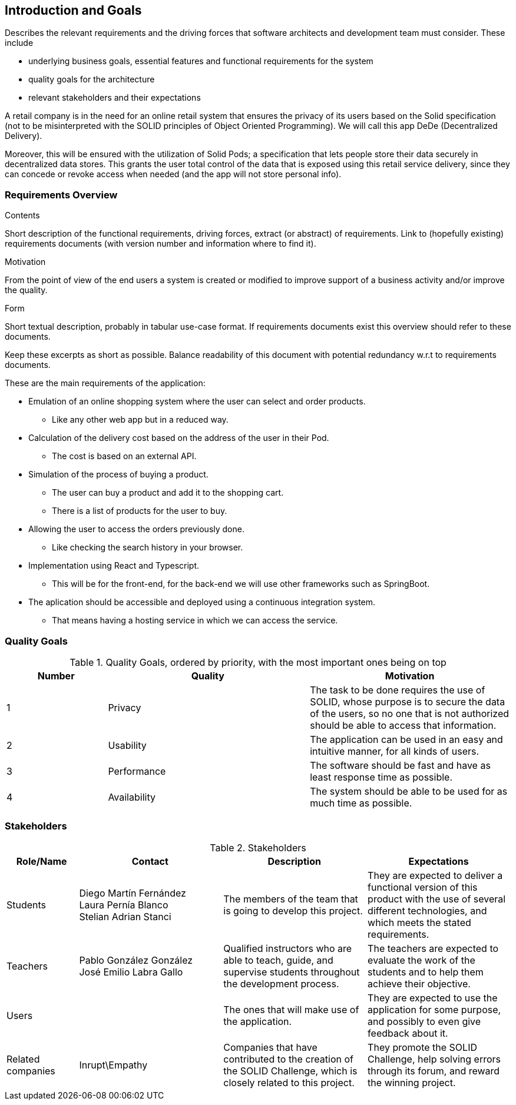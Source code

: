 [[section-introduction-and-goals]]
== Introduction and Goals

[role="arc42help"]
****
Describes the relevant requirements and the driving forces that software architects and development team must consider. These include

* underlying business goals, essential features and functional requirements for the system
* quality goals for the architecture
* relevant stakeholders and their expectations
****
A retail company is in the need for an online retail system that ensures the privacy of its users based on the Solid specification (not to be misinterpreted with the SOLID principles of Object Oriented Programming). We will call this app DeDe (Decentralized Delivery).

Moreover, this will be ensured with the utilization of Solid Pods; a specification that lets people store their data securely in decentralized data stores. This grants the user total control of the data that is exposed using this retail service delivery, since they can concede or revoke access when needed (and the app will not store personal info). 


=== Requirements Overview

[role="arc42help"]
****
.Contents
Short description of the functional requirements, driving forces, extract (or abstract)
of requirements. Link to (hopefully existing) requirements documents
(with version number and information where to find it).

.Motivation
From the point of view of the end users a system is created or modified to
improve support of a business activity and/or improve the quality.

.Form
Short textual description, probably in tabular use-case format.
If requirements documents exist this overview should refer to these documents.

Keep these excerpts as short as possible. Balance readability of this document with potential redundancy w.r.t to requirements documents.
****

.These are the main requirements of the application:
 * Emulation of an online shopping system where the user can select and order products.
** Like any other web app but in a reduced way.
 * Calculation of the delivery cost based on the address of the user in their Pod.
 ** The cost is based on an external API.
 * Simulation of the process of buying a product.
 ** The user can buy a product and add it to the shopping cart.
 ** There is a list of products for the user to buy.
 * Allowing the user to access the orders previously done.
 ** Like checking the search history in your browser.
 * Implementation using React and Typescript.
 ** This will be for the front-end, for the back-end we will use other frameworks such as SpringBoot.
 * The aplication should be accessible and deployed using a continuous integration system. 
 ** That means having a hosting service in which we can access the service.


=== Quality Goals

[options="header",cols="1,2,2"]
.Quality Goals, ordered by priority, with the most important ones being on top
|===
|Number|Quality|Motivation
| 1 | Privacy | The task to be done requires the use of SOLID, whose purpose is to secure the data of the users, so no one that is not authorized should be able to access that information.
| 2 | Usability | The application can be used in an easy and intuitive manner, for all kinds of users.
| 3 | Performance | The software should be fast and have as least response time as possible.
| 4 | Availability | The system should be able to be used for as much time as possible.
|===

=== Stakeholders

[options="header",cols="1,2,2,2"]
.Stakeholders
|===
|Role/Name|Contact|Description|Expectations
| Students | Diego Martín Fernández +
 Laura Pernía Blanco +
 Stelian Adrian Stanci | The members of the team that is going to develop this project. | They are expected to deliver a functional version of this product with the use of several different technologies, and which meets the stated requirements.
| Teachers | Pablo González González +
 José Emilio Labra Gallo | Qualified instructors who are able to teach, guide, and supervise students throughout the development process. | The teachers are expected to evaluate the work of the students and to help them achieve their objective.
| Users | | The ones that will make use of the application. | They are expected to use the application for some purpose, and possibly to even give feedback about it.
| Related companies | Inrupt\Empathy | Companies that have contributed to the creation of the SOLID Challenge, which is closely related to this project. | They promote the SOLID Challenge, help solving errors through its forum, and reward the winning project.
|===